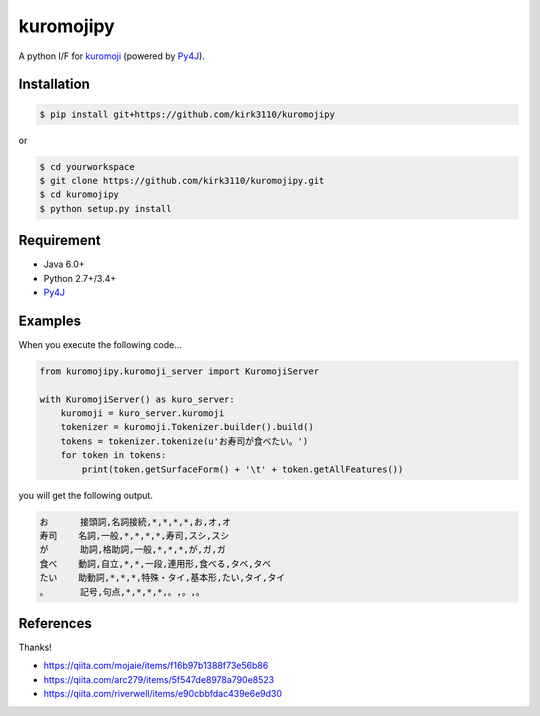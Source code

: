 kuromojipy
===========

A python I/F for `kuromoji <https://github.com/downloads/atilika/kuromoji>`_ (powered by `Py4J <https://github.com/bartdag/py4j>`_).


Installation
------------

.. code-block:: bash

    $ pip install git+https://github.com/kirk3110/kuromojipy

or

.. code-block:: bash

    $ cd yourworkspace
    $ git clone https://github.com/kirk3110/kuromojipy.git
    $ cd kuromojipy
    $ python setup.py install


Requirement
-----------
- Java 6.0+
- Python 2.7+/3.4+
- `Py4J <https://github.com/bartdag/py4j>`_


Examples
--------

When you execute the following code...

.. code-block:: python

    from kuromojipy.kuromoji_server import KuromojiServer

    with KuromojiServer() as kuro_server:
        kuromoji = kuro_server.kuromoji
        tokenizer = kuromoji.Tokenizer.builder().build()
        tokens = tokenizer.tokenize(u'お寿司が食べたい。')
        for token in tokens:
            print(token.getSurfaceForm() + '\t' + token.getAllFeatures())

you will get the following output.

.. code-block::

    お      接頭詞,名詞接続,*,*,*,*,お,オ,オ
    寿司    名詞,一般,*,*,*,*,寿司,スシ,スシ
    が      助詞,格助詞,一般,*,*,*,が,ガ,ガ
    食べ    動詞,自立,*,*,一段,連用形,食べる,タベ,タベ
    たい    助動詞,*,*,*,特殊・タイ,基本形,たい,タイ,タイ
    。      記号,句点,*,*,*,*,。,。,。

References
-----------

Thanks!

- https://qiita.com/mojaie/items/f16b97b1388f73e56b86
- https://qiita.com/arc279/items/5f547de8978a790e8523
- https://qiita.com/riverwell/items/e90cbbfdac439e6e9d30
